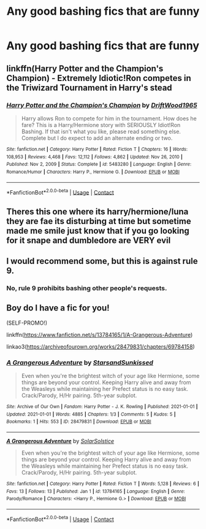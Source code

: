 #+TITLE: Any good bashing fics that are funny

* Any good bashing fics that are funny
:PROPERTIES:
:Author: MrMakoChan
:Score: 1
:DateUnix: 1611338391.0
:DateShort: 2021-Jan-22
:FlairText: Recommendation
:END:

** linkffn(Harry Potter and the Champion's Champion) - Extremely Idiotic!Ron competes in the Triwizard Tournament in Harry's stead
:PROPERTIES:
:Author: redpxtato
:Score: 3
:DateUnix: 1611359891.0
:DateShort: 2021-Jan-23
:END:

*** [[https://www.fanfiction.net/s/5483280/1/][*/Harry Potter and the Champion's Champion/*]] by [[https://www.fanfiction.net/u/2036266/DriftWood1965][/DriftWood1965/]]

#+begin_quote
  Harry allows Ron to compete for him in the tournament. How does he fare? This is a Harry/Hermione story with SERIOUSLY Idiot!Ron Bashing. If that isn't what you like, please read something else. Complete but I do expect to add an alternate ending or two.
#+end_quote

^{/Site/:} ^{fanfiction.net} ^{*|*} ^{/Category/:} ^{Harry} ^{Potter} ^{*|*} ^{/Rated/:} ^{Fiction} ^{T} ^{*|*} ^{/Chapters/:} ^{16} ^{*|*} ^{/Words/:} ^{108,953} ^{*|*} ^{/Reviews/:} ^{4,468} ^{*|*} ^{/Favs/:} ^{12,112} ^{*|*} ^{/Follows/:} ^{4,862} ^{*|*} ^{/Updated/:} ^{Nov} ^{26,} ^{2010} ^{*|*} ^{/Published/:} ^{Nov} ^{2,} ^{2009} ^{*|*} ^{/Status/:} ^{Complete} ^{*|*} ^{/id/:} ^{5483280} ^{*|*} ^{/Language/:} ^{English} ^{*|*} ^{/Genre/:} ^{Romance/Humor} ^{*|*} ^{/Characters/:} ^{Harry} ^{P.,} ^{Hermione} ^{G.} ^{*|*} ^{/Download/:} ^{[[http://www.ff2ebook.com/old/ffn-bot/index.php?id=5483280&source=ff&filetype=epub][EPUB]]} ^{or} ^{[[http://www.ff2ebook.com/old/ffn-bot/index.php?id=5483280&source=ff&filetype=mobi][MOBI]]}

--------------

*FanfictionBot*^{2.0.0-beta} | [[https://github.com/FanfictionBot/reddit-ffn-bot/wiki/Usage][Usage]] | [[https://www.reddit.com/message/compose?to=tusing][Contact]]
:PROPERTIES:
:Author: FanfictionBot
:Score: 3
:DateUnix: 1611359919.0
:DateShort: 2021-Jan-23
:END:


** Theres this one where its harry/hermione/luna they are fae its disturbing at time but sometime made me smile just know that if you go looking for it snape and dumbledore are VERY evil
:PROPERTIES:
:Author: for-pornstuff
:Score: 1
:DateUnix: 1611374762.0
:DateShort: 2021-Jan-23
:END:


** I would recommend some, but this is against rule 9.
:PROPERTIES:
:Author: AbnormalAnony
:Score: 1
:DateUnix: 1611550429.0
:DateShort: 2021-Jan-25
:END:

*** No, rule 9 prohibits bashing other people's requests.
:PROPERTIES:
:Author: denarii
:Score: 1
:DateUnix: 1611586508.0
:DateShort: 2021-Jan-25
:END:


** Boy do I have a fic for you!

(SELF-PROMO!)

linkffn([[https://www.fanfiction.net/s/13784165/1/A-Grangerous-Adventure]])

linkao3([[https://archiveofourown.org/works/28479831/chapters/69784158]])
:PROPERTIES:
:Author: YOB1997
:Score: 1
:DateUnix: 1611343726.0
:DateShort: 2021-Jan-22
:END:

*** [[https://archiveofourown.org/works/28479831][*/A Grangerous Adventure/*]] by [[https://www.archiveofourown.org/users/StarsandSunkissed/pseuds/StarsandSunkissed][/StarsandSunkissed/]]

#+begin_quote
  Even when you're the brightest witch of your age like Hermione, some things are beyond your control. Keeping Harry alive and away from the Weasleys while maintaining her Prefect status is no easy task. Crack/Parody, H/Hr pairing. 5th-year subplot.
#+end_quote

^{/Site/:} ^{Archive} ^{of} ^{Our} ^{Own} ^{*|*} ^{/Fandom/:} ^{Harry} ^{Potter} ^{-} ^{J.} ^{K.} ^{Rowling} ^{*|*} ^{/Published/:} ^{2021-01-01} ^{*|*} ^{/Updated/:} ^{2021-01-01} ^{*|*} ^{/Words/:} ^{4885} ^{*|*} ^{/Chapters/:} ^{1/3} ^{*|*} ^{/Comments/:} ^{5} ^{*|*} ^{/Kudos/:} ^{5} ^{*|*} ^{/Bookmarks/:} ^{1} ^{*|*} ^{/Hits/:} ^{553} ^{*|*} ^{/ID/:} ^{28479831} ^{*|*} ^{/Download/:} ^{[[https://archiveofourown.org/downloads/28479831/A%20Grangerous%20Adventure.epub?updated_at=1609525727][EPUB]]} ^{or} ^{[[https://archiveofourown.org/downloads/28479831/A%20Grangerous%20Adventure.mobi?updated_at=1609525727][MOBI]]}

--------------

[[https://www.fanfiction.net/s/13784165/1/][*/A Grangerous Adventure/*]] by [[https://www.fanfiction.net/u/3794507/SolarSolstice][/SolarSolstice/]]

#+begin_quote
  Even when you're the brightest witch of your age like Hermione, some things are beyond your control. Keeping Harry alive and away from the Weasleys while maintaining her Prefect status is no easy task. Crack/Parody, H/Hr pairing. 5th-year subplot.
#+end_quote

^{/Site/:} ^{fanfiction.net} ^{*|*} ^{/Category/:} ^{Harry} ^{Potter} ^{*|*} ^{/Rated/:} ^{Fiction} ^{T} ^{*|*} ^{/Words/:} ^{5,128} ^{*|*} ^{/Reviews/:} ^{6} ^{*|*} ^{/Favs/:} ^{13} ^{*|*} ^{/Follows/:} ^{13} ^{*|*} ^{/Published/:} ^{Jan} ^{1} ^{*|*} ^{/id/:} ^{13784165} ^{*|*} ^{/Language/:} ^{English} ^{*|*} ^{/Genre/:} ^{Parody/Romance} ^{*|*} ^{/Characters/:} ^{<Harry} ^{P.,} ^{Hermione} ^{G.>} ^{*|*} ^{/Download/:} ^{[[http://www.ff2ebook.com/old/ffn-bot/index.php?id=13784165&source=ff&filetype=epub][EPUB]]} ^{or} ^{[[http://www.ff2ebook.com/old/ffn-bot/index.php?id=13784165&source=ff&filetype=mobi][MOBI]]}

--------------

*FanfictionBot*^{2.0.0-beta} | [[https://github.com/FanfictionBot/reddit-ffn-bot/wiki/Usage][Usage]] | [[https://www.reddit.com/message/compose?to=tusing][Contact]]
:PROPERTIES:
:Author: FanfictionBot
:Score: 1
:DateUnix: 1611343749.0
:DateShort: 2021-Jan-22
:END:

